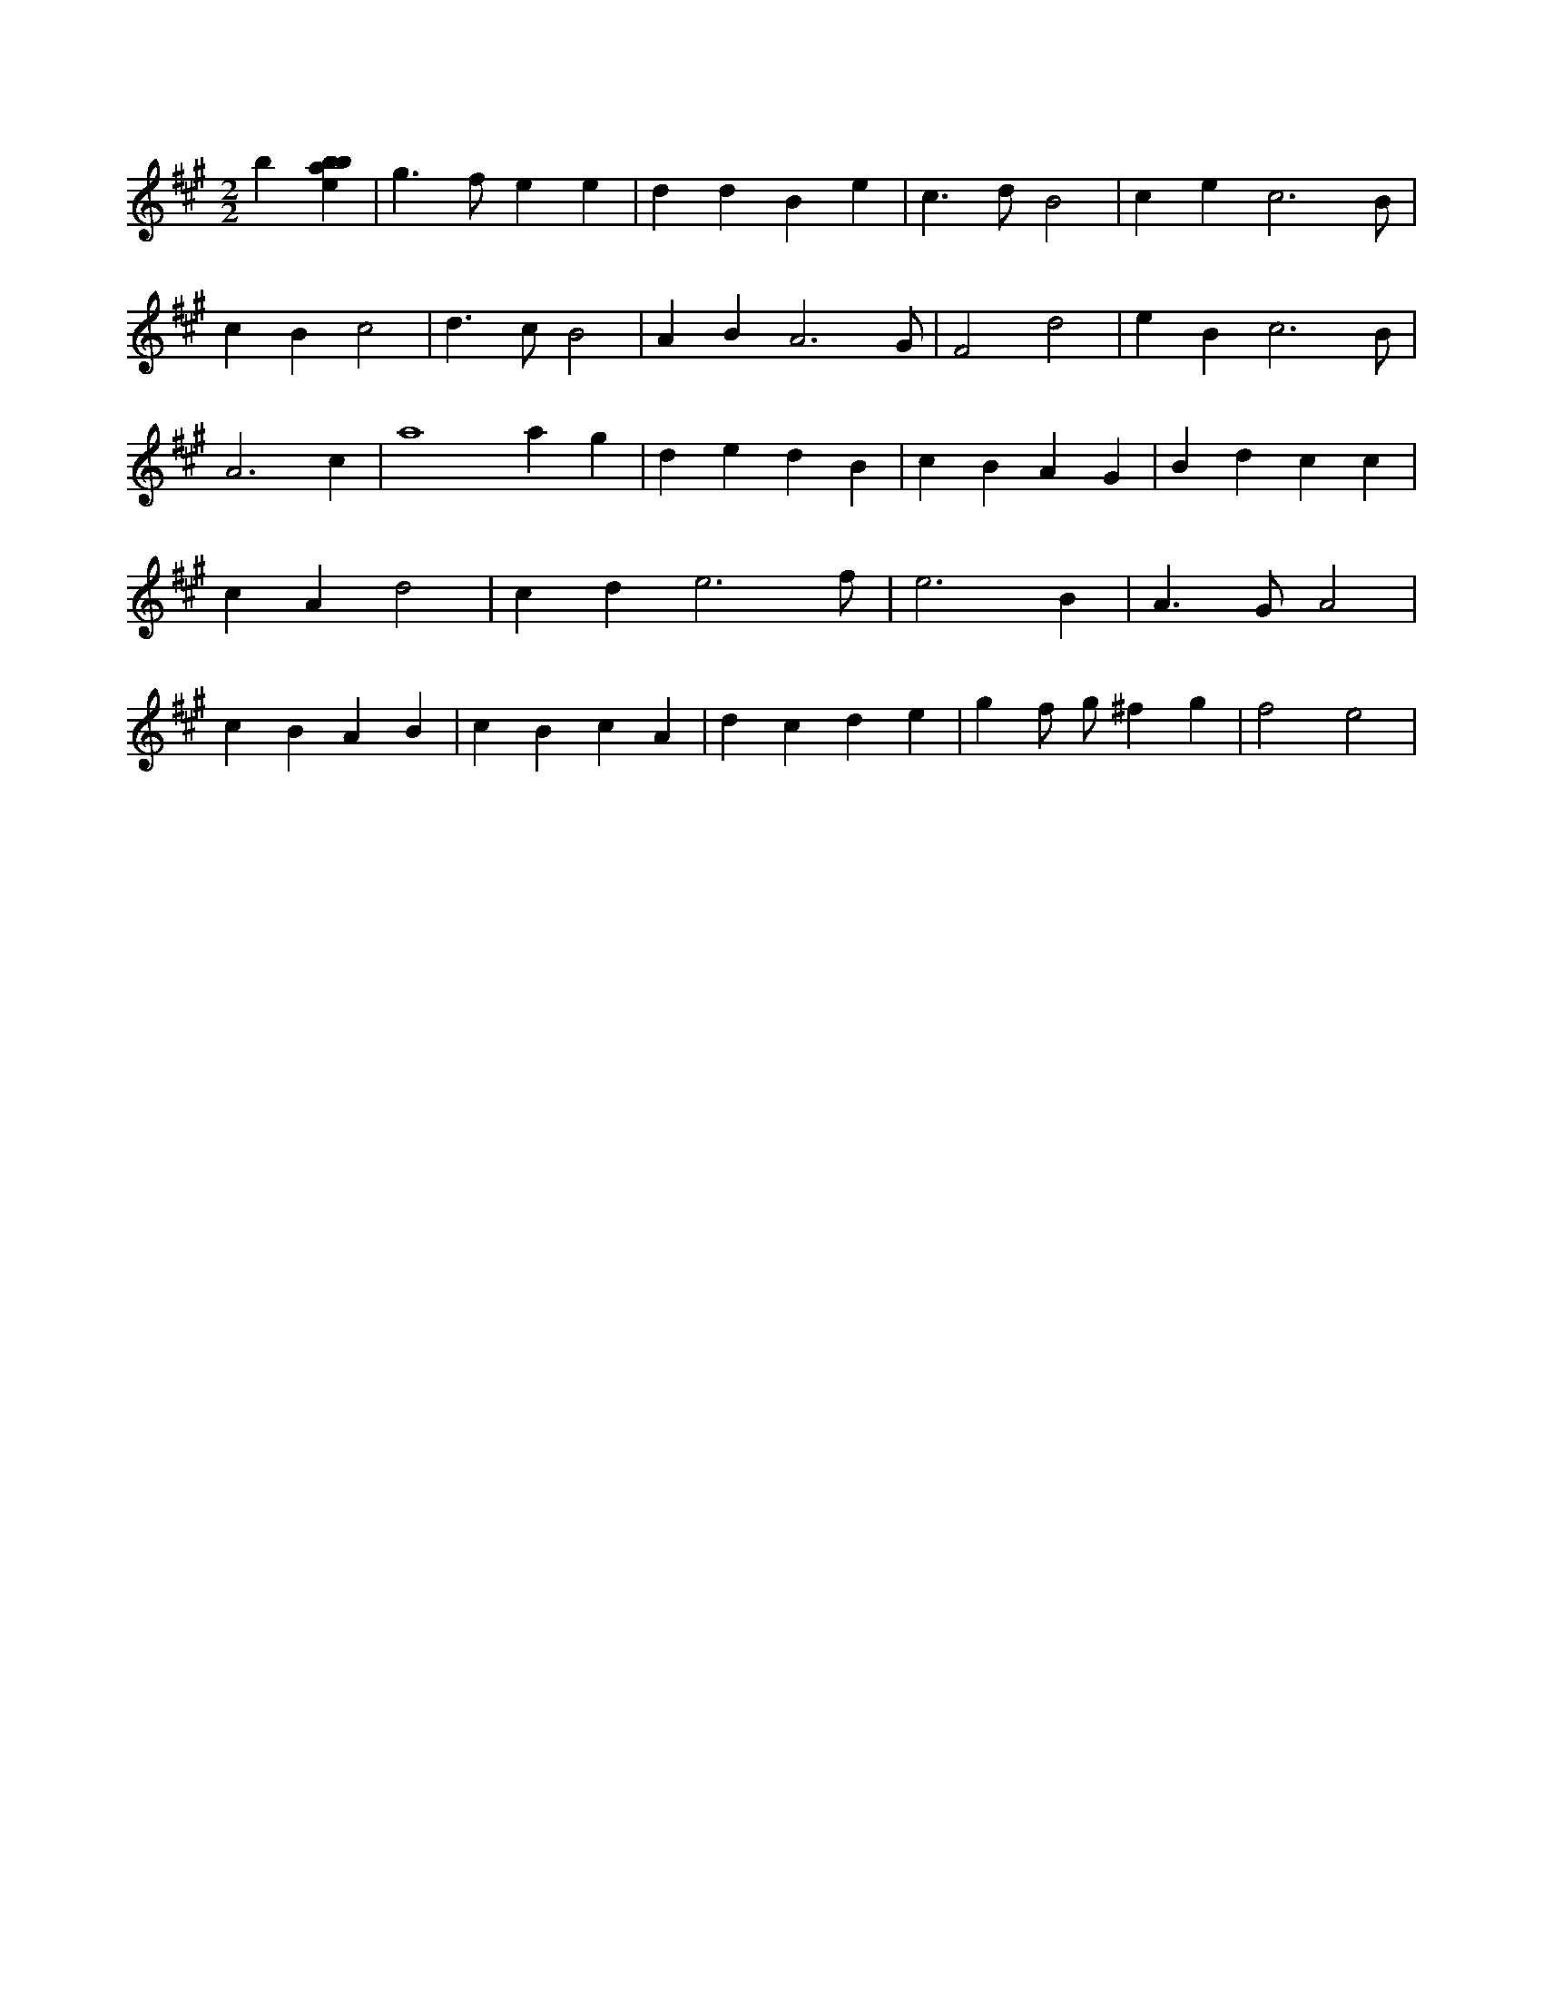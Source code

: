 X:321
L:1/4
M:2/2
K:Aclef
b [ebab] | g > f e e | d d B e | c > d B2 | c e c3 /2 B/2 | c B c2 | d > c B2 | A B A3 /2 G/2 | F2 d2 | e B c3 /2 B/2 | A3 c | a4 a g | d e d B | c B A G | B d c c | c A d2 | c d e3 /2 f/2 | e3 B | A > G A2 | c B A B | c B c A | d c d e | g f/2 g/2 ^f g | f2 e2 |
